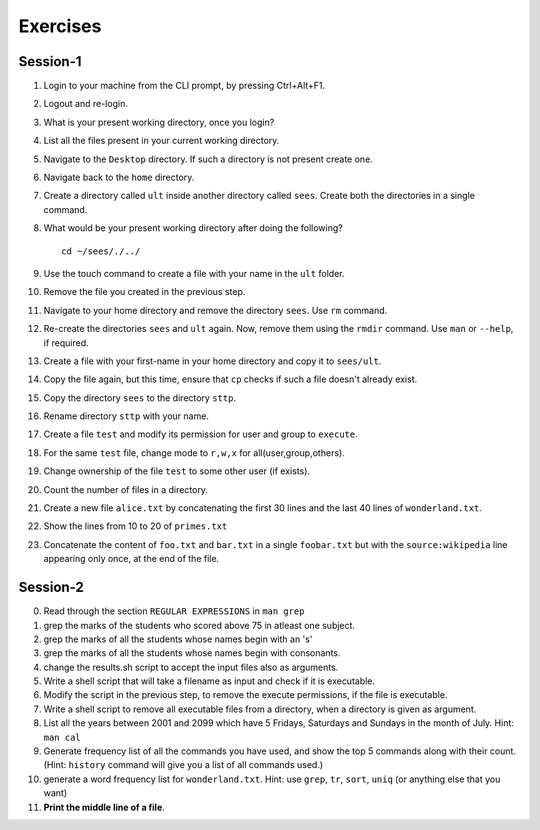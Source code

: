 Exercises
=========

Session-1
---------

1. Login to your machine from the CLI prompt, by pressing Ctrl+Alt+F1. 

#. Logout and re-login. 

#. What is your present working directory, once you login?

#. List all the files present in your current working directory. 

#. Navigate to the ``Desktop`` directory. If such a directory is not
   present create one.

#. Navigate back to the ``home`` directory. 

#. Create a directory called ``ult`` inside another directory called
   ``sees``. Create both the directories in a single command.

#. What would be your present working directory after doing the
   following?

   ::
   
       cd ~/sees/./../

#. Use the touch command to create a file with your name in the
   ``ult`` folder.

#. Remove the file you created in the previous step. 

#. Navigate to your home directory and remove the directory
   ``sees``. Use ``rm`` command.

#. Re-create the directories ``sees`` and ``ult`` again. Now, remove
   them using the ``rmdir`` command. Use ``man`` or ``--help``, if
   required.

#. Create a file with your first-name in your home directory and copy
   it to ``sees/ult``.

#. Copy the file again, but this time, ensure that ``cp`` checks if
   such a file doesn't already exist.

#. Copy the directory ``sees`` to the directory ``sttp``.

#. Rename directory ``sttp`` with your name.

#. Create a file ``test`` and modify its permission for user and group
   to ``execute``.

#. For the same ``test`` file, change mode to ``r,w,x`` for
   all(user,group,others).

#. Change ownership of the file ``test`` to some other user (if exists).

#. Count the number of files in a directory. 

#. Create a new file ``alice.txt`` by concatenating the first 30 lines
   and the last 40 lines of ``wonderland.txt``.

#. Show the lines from 10 to 20 of ``primes.txt`` 

#. Concatenate the content of ``foo.txt`` and ``bar.txt`` in a single
   ``foobar.txt`` but with the ``source:wikipedia`` line appearing only
   once, at the end of the file. 

Session-2
---------

0. Read through the section ``REGULAR EXPRESSIONS`` in ``man grep``

1. grep the marks of the students who scored above 75 in atleast one
   subject. 

#. grep the marks of all the students whose names begin with an 's'

#. grep the marks of all the students whose names begin with
   consonants. 

#. change the results.sh script to accept the input files also as
   arguments. 

#. Write a shell script that will take a filename as input and check
   if it is executable. 

#. Modify the script in the previous step, to remove the execute
   permissions, if the file is executable. 

#. Write a shell script to remove all executable files from a
   directory, when a directory is given as argument. 

#. List all the years between 2001 and 2099 which have 5 Fridays,
   Saturdays and Sundays in the month of July. Hint: ``man cal``

#. Generate frequency list of all the commands you have used, and show
   the top 5 commands along with their count. (Hint: ``history`` command
   will give you a list of all commands used.)

#. generate a word frequency list for ``wonderland.txt``. Hint: use
   ``grep``, ``tr``, ``sort``, ``uniq`` (or anything else that you want)

#. **Print the middle line of a file**. 

